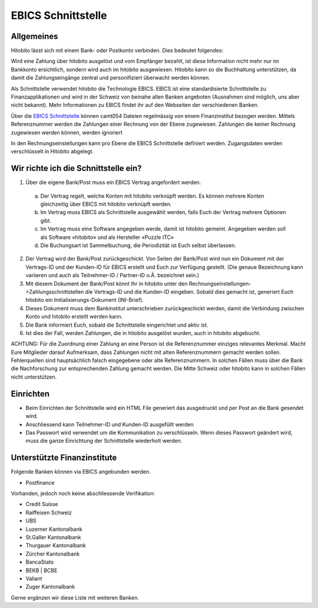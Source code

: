 EBICS Schnittstelle
========================

Allgemeines
-----------
Hitobito lässt sich mit einem Bank- oder Postkonto verbinden. Dies bedeutet folgendes:

Wird eine Zahlung über hitobito ausgelöst und vom Empfänger bezahlt, ist diese Information nicht mehr nur
im Bankkonto ersichtlich, sondern wird auch im hitobito ausgewiesen. Hitobito kann so die Buchhaltung
unterstützen, da damit die Zahlungseingänge zentral und personifiziert überwacht werden können.

Als Schnittstelle verwendet hitobito die Technologie EBICS. EBICS ist eine standardisierte Schnittstelle zu
Finanzapplikationen und wird in der Schweiz von beinahe allen Banken angeboten (Ausnahmen sind
möglich, uns aber nicht bekannt). Mehr Informationen zu EBICS findet ihr auf den Webseiten der
verschiedenen Banken.


Über die `EBICS Schnittstelle <https://www.six-group.com/de/products-services/banking-services/standardization.html#scrollTo=ebics/>`_ können camt054 Dateien regelmässig von einem Finanzinstitut bezogen werden. Mittels Referenznummer werden die Zahlungen einer Rechnung von der Ebene zugewiesen. Zahlungen die keiner Rechnung zugewiesen werden können, werden ignoriert

In den Rechnungseinstellungen kann pro Ebene die EBICS Schnittstelle definiert werden. Zugangsdaten werden verschlüsselt in Hitobito abgelegt.

Wir richte ich die Schnittstelle ein?
-------------------------------------

1) Über die eigene Bank/Post muss ein EBICS Vertrag angefordert werden.
  a) Der Vertrag regelt, welche Konten mit hitobito verknüpft werden. Es können mehrere Konten gleichzeitig über EBICS mit hitobito verknüpft werden.
  b) Im Vertrag muss EBICS als Schnittstelle ausgewählt werden, falls Euch der Vertrag mehrere Optionen gibt.
  c) Im Vertrag muss eine Software angegeben werde, damit ist hitobito gemeint. Angegeben werden soll als Software «hitobito» und als Hersteller «Puzzle ITC»
  d) Die Buchungsart ist Sammelbuchung, die Periodizität ist Euch selbst überlassen.
2) Der Vertrag wird der Bank/Post zurückgeschickt. Von Seiten der Bank/Post wird nun ein Dokument mit der Vertrags-ID und der Kunden-ID für EBICS erstellt und Euch zur Verfügung gestellt. (Die genaue Bezeichnung kann variieren und auch als Teilnehmer-ID / Partner-ID o.Ä. bezeichnet sein.)
3) Mit diesem Dokument der Bank/Post könnt Ihr in hitobito unter den Rechnungseinstellungen->Zahlungsschnittstellen die Vertrags-ID und die Kunden-ID eingeben. Sobald dies gemacht ist, generiert Euch hitobito ein Initialisierungs-Dokument (INI-Brief).
4) Dieses Dokument muss dem Bankinstitut unterschrieben zurückgeschickt werden, damit die Verbindung zwischen Konto und hitobito erstellt werden kann.
5) Die Bank informiert Euch, sobald die Schnittstelle eingerichtet und aktiv ist.
6) Ist dies der Fall, werden Zahlungen, die in hitobito ausgelöst wurden, auch in hitobito abgebucht.


ACHTUNG: Für die Zuordnung einer Zahlung an eine Person ist die Referenznummer einziges relevantes
Merkmal. Macht Eure Mitglieder darauf Aufmerksam, dass Zahlungen nicht mit alten Referenznummern
gemacht werden sollen. Fehlerquellen sind hauptsächlich falsch eingegebene oder alte Referenznummern.
In solchen Fällen muss über die Bank die Nachforschung zur entsprechenden Zahlung gemacht werden. Die
Mitte Schweiz oder hitobito kann in solchen Fällen nicht unterstützen.


Einrichten
----------

- Beim Einrichten der Schnittstelle wird ein HTML File generiert das ausgedruckt und per Post an die Bank gesendet wird.
- Anschliessend kann Teilnehmer-ID und Kunden-ID ausgefüllt werden
- Das Passwort wird verwendet um die Kommunikation zu verschlüsseln. Wenn dieses Passwort geändert wird, muss die ganze Einrichtung der Schnittstelle wiederholt werden.

Unterstützte Finanzinstitute
--------------

Folgende Banken können via EBICS angebunden werden.

- Postfinance

Vorhanden, jedoch noch keine abschliessende Verifikation:

- Credit Suisse
- Raiffeisen Schweiz
- UBS
- Luzerner Kantonalbank
- St.Galler Kantonalbank
- Thurgauer Kantonalbank
- Zürcher Kantonalbank
- BancaStato
- BEKB | BCBE
- Valiant
- Zuger Kantonalbank

Gerne ergänzen wir diese Liste mit weiteren Banken. 
